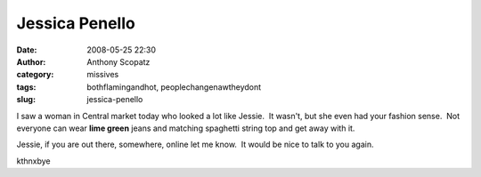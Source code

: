 Jessica Penello
###############
:date: 2008-05-25 22:30
:author: Anthony Scopatz
:category: missives
:tags: bothflamingandhot, peoplechangenawtheydont
:slug: jessica-penello

I saw a woman in Central market today who looked a lot like Jessie.  It
wasn't, but she even had your fashion sense.  Not everyone can wear
**lime green** jeans and matching spaghetti string top and get away with
it.

Jessie, if you are out there, somewhere, online let me know.  It would
be nice to talk to you again.

kthnxbye
